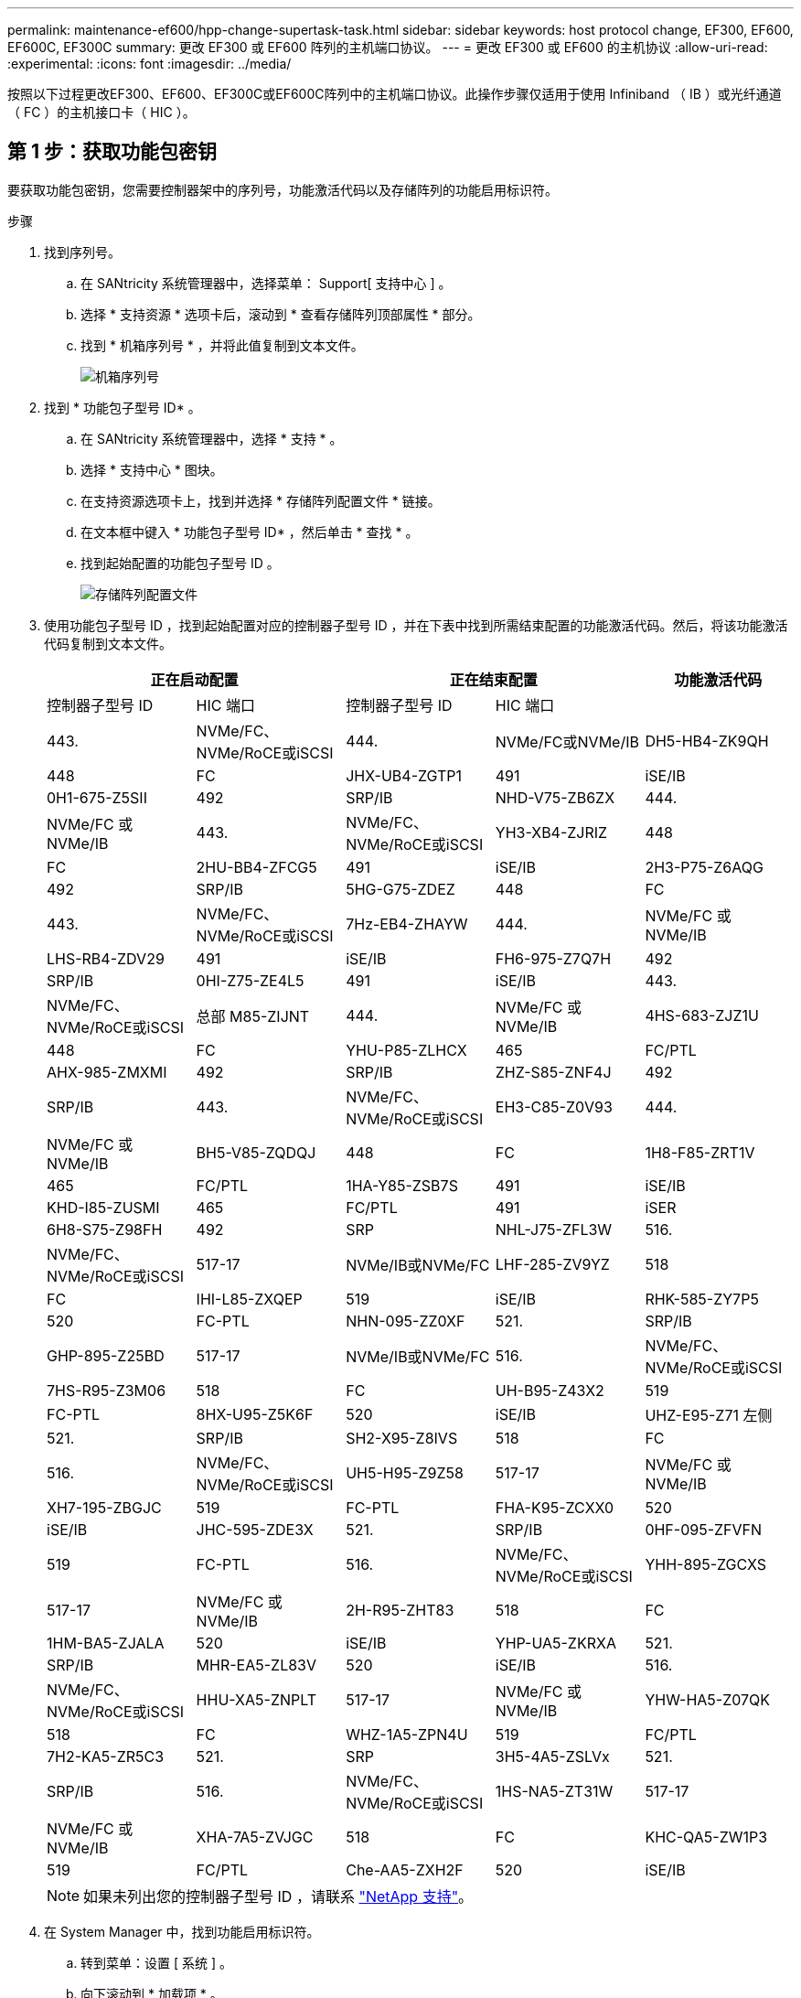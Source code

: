 ---
permalink: maintenance-ef600/hpp-change-supertask-task.html 
sidebar: sidebar 
keywords: host protocol change, EF300, EF600, EF600C, EF300C 
summary: 更改 EF300 或 EF600 阵列的主机端口协议。 
---
= 更改 EF300 或 EF600 的主机协议
:allow-uri-read: 
:experimental: 
:icons: font
:imagesdir: ../media/


[role="lead"]
按照以下过程更改EF300、EF600、EF300C或EF600C阵列中的主机端口协议。此操作步骤仅适用于使用 Infiniband （ IB ）或光纤通道（ FC ）的主机接口卡（ HIC ）。



== 第 1 步：获取功能包密钥

要获取功能包密钥，您需要控制器架中的序列号，功能激活代码以及存储阵列的功能启用标识符。

.步骤
. 找到序列号。
+
.. 在 SANtricity 系统管理器中，选择菜单： Support[ 支持中心 ] 。
.. 选择 * 支持资源 * 选项卡后，滚动到 * 查看存储阵列顶部属性 * 部分。
.. 找到 * 机箱序列号 * ，并将此值复制到文本文件。
+
image::../media/sam1130_ss_e2800_storage_array_profile_sn_smid_copy_maint-ef600.gif[机箱序列号]



. 找到 * 功能包子型号 ID* 。
+
.. 在 SANtricity 系统管理器中，选择 * 支持 * 。
.. 选择 * 支持中心 * 图块。
.. 在支持资源选项卡上，找到并选择 * 存储阵列配置文件 * 链接。
.. 在文本框中键入 * 功能包子型号 ID* ，然后单击 * 查找 * 。
.. 找到起始配置的功能包子型号 ID 。
+
image::../media/storage_array_profile2_maint-ef600.gif[存储阵列配置文件]



. 使用功能包子型号 ID ，找到起始配置对应的控制器子型号 ID ，并在下表中找到所需结束配置的功能激活代码。然后，将该功能激活代码复制到文本文件。
+
|===
2+| 正在启动配置 2+| 正在结束配置 .2+| 功能激活代码 


| 控制器子型号 ID | HIC 端口 | 控制器子型号 ID | HIC 端口 


 a| 
443.
 a| 
NVMe/FC、NVMe/RoCE或iSCSI
 a| 
444.
 a| 
NVMe/FC或NVMe/IB
 a| 
DH5-HB4-ZK9QH



 a| 
448
 a| 
FC
 a| 
JHX-UB4-ZGTP1



 a| 
491
 a| 
iSE/IB
 a| 
0H1-675-Z5SII



 a| 
492
 a| 
SRP/IB
 a| 
NHD-V75-ZB6ZX



 a| 
444.
 a| 
NVMe/FC 或 NVMe/IB
 a| 
443.
 a| 
NVMe/FC、NVMe/RoCE或iSCSI
 a| 
YH3-XB4-ZJRIZ



 a| 
448
 a| 
FC
 a| 
2HU-BB4-ZFCG5



 a| 
491
 a| 
iSE/IB
 a| 
2H3-P75-Z6AQG



 a| 
492
 a| 
SRP/IB
 a| 
5HG-G75-ZDEZ



 a| 
448
 a| 
FC
 a| 
443.
 a| 
NVMe/FC、NVMe/RoCE或iSCSI
 a| 
7Hz-EB4-ZHAYW



 a| 
444.
 a| 
NVMe/FC 或 NVMe/IB
 a| 
LHS-RB4-ZDV29



 a| 
491
 a| 
iSE/IB
 a| 
FH6-975-Z7Q7H



 a| 
492
 a| 
SRP/IB
 a| 
0HI-Z75-ZE4L5



 a| 
491
 a| 
iSE/IB
 a| 
443.
 a| 
NVMe/FC、NVMe/RoCE或iSCSI
 a| 
总部 M85-ZIJNT



 a| 
444.
 a| 
NVMe/FC 或 NVMe/IB
 a| 
4HS-683-ZJZ1U



 a| 
448
 a| 
FC
 a| 
YHU-P85-ZLHCX



 a| 
465
 a| 
FC/PTL
 a| 
AHX-985-ZMXMI



 a| 
492
 a| 
SRP/IB
 a| 
ZHZ-S85-ZNF4J



 a| 
492
 a| 
SRP/IB
 a| 
443.
 a| 
NVMe/FC、NVMe/RoCE或iSCSI
 a| 
EH3-C85-Z0V93



 a| 
444.
 a| 
NVMe/FC 或 NVMe/IB
 a| 
BH5-V85-ZQDQJ



 a| 
448
 a| 
FC
 a| 
1H8-F85-ZRT1V



 a| 
465
 a| 
FC/PTL
 a| 
1HA-Y85-ZSB7S



 a| 
491
 a| 
iSE/IB
 a| 
KHD-I85-ZUSMI



 a| 
465
 a| 
FC/PTL
 a| 
491
 a| 
iSER
 a| 
6H8-S75-Z98FH



 a| 
492
 a| 
SRP
 a| 
NHL-J75-ZFL3W



 a| 
516.
 a| 
NVMe/FC、NVMe/RoCE或iSCSI
 a| 
517-17
 a| 
NVMe/IB或NVMe/FC
 a| 
LHF-285-ZV9YZ



 a| 
518
 a| 
FC
 a| 
IHI-L85-ZXQEP



 a| 
519
 a| 
iSE/IB
 a| 
RHK-585-ZY7P5



 a| 
520
 a| 
FC-PTL
 a| 
NHN-095-ZZ0XF



 a| 
521.
 a| 
SRP/IB
 a| 
GHP-895-Z25BD



 a| 
517-17
 a| 
NVMe/IB或NVMe/FC
 a| 
516.
 a| 
NVMe/FC、NVMe/RoCE或iSCSI
 a| 
7HS-R95-Z3M06



 a| 
518
 a| 
FC
 a| 
UH-B95-Z43X2



 a| 
519
 a| 
FC-PTL
 a| 
8HX-U95-Z5K6F



 a| 
520
 a| 
iSE/IB
 a| 
UHZ-E95-Z71 左侧



 a| 
521.
 a| 
SRP/IB
 a| 
SH2-X95-Z8IVS



 a| 
518
 a| 
FC
 a| 
516.
 a| 
NVMe/FC、NVMe/RoCE或iSCSI
 a| 
UH5-H95-Z9Z58



 a| 
517-17
 a| 
NVMe/FC 或 NVMe/IB
 a| 
XH7-195-ZBGJC



 a| 
519
 a| 
FC-PTL
 a| 
FHA-K95-ZCXX0



 a| 
520
 a| 
iSE/IB
 a| 
JHC-595-ZDE3X



 a| 
521.
 a| 
SRP/IB
 a| 
0HF-095-ZFVFN



 a| 
519
 a| 
FC-PTL
 a| 
516.
 a| 
NVMe/FC、NVMe/RoCE或iSCSI
 a| 
YHH-895-ZGCXS



 a| 
517-17
 a| 
NVMe/FC 或 NVMe/IB
 a| 
2H-R95-ZHT83



 a| 
518
 a| 
FC
 a| 
1HM-BA5-ZJALA



 a| 
520
 a| 
iSE/IB
 a| 
YHP-UA5-ZKRXA



 a| 
521.
 a| 
SRP/IB
 a| 
MHR-EA5-ZL83V



 a| 
520
 a| 
iSE/IB
 a| 
516.
 a| 
NVMe/FC、NVMe/RoCE或iSCSI
 a| 
HHU-XA5-ZNPLT



 a| 
517-17
 a| 
NVMe/FC 或 NVMe/IB
 a| 
YHW-HA5-Z07QK



 a| 
518
 a| 
FC
 a| 
WHZ-1A5-ZPN4U



 a| 
519
 a| 
FC/PTL
 a| 
7H2-KA5-ZR5C3



 a| 
521.
 a| 
SRP
 a| 
3H5-4A5-ZSLVx



 a| 
521.
 a| 
SRP/IB
 a| 
516.
 a| 
NVMe/FC、NVMe/RoCE或iSCSI
 a| 
1HS-NA5-ZT31W



 a| 
517-17
 a| 
NVMe/FC 或 NVMe/IB
 a| 
XHA-7A5-ZVJGC



 a| 
518
 a| 
FC
 a| 
KHC-QA5-ZW1P3



 a| 
519
 a| 
FC/PTL
 a| 
Che-AA5-ZXH2F



 a| 
520
 a| 
iSE/IB
 a| 
SHH-TA5-ZZYHS

|===
+

NOTE: 如果未列出您的控制器子型号 ID ，请联系 https://mysupport.netapp.com/site/["NetApp 支持"^]。

. 在 System Manager 中，找到功能启用标识符。
+
.. 转到菜单：设置 [ 系统 ] 。
.. 向下滚动到 * 加载项 * 。
.. 在 * 更改功能包 * 下，找到 * 功能启用标识符 * 。
.. 将此 32 位数字复制并粘贴到文本文件中。
+
image::../media/sam1130_ss_e2800_change_feature_pack_feature_enable_identifier_copy_maint-ef600.gif[更改Feature Pack对话框]



. 转至 http://partnerspfk.netapp.com["NetApp 许可证激活：存储阵列高级功能激活"^]，并输入获取功能包所需的信息。
+
** 机箱序列号
** 功能激活代码
** 功能启用标识符注意：高级功能激活网站包含一个链接，可访问 "`高级功能激活说明 " 。` 请勿尝试对此操作步骤使用这些说明。


. 选择是通过电子邮件接收功能包的密钥文件，还是直接从站点下载。




== 第 2 步：停止主机 I/O

在转换主机端口的协议之前，请停止主机上的所有 I/O 操作。

在成功完成转换之前，您无法访问存储阵列上的数据。

.步骤
. 确保存储阵列与所有已连接主机之间未发生任何 I/O 操作。例如，您可以执行以下步骤：
+
** 停止涉及从存储映射到主机的 LUN 的所有进程。
** 确保没有应用程序向从存储映射到主机的任何 LUN 写入数据。
** 卸载与阵列上的卷关联的所有文件系统。
+

NOTE: 停止主机 I/O 操作的确切步骤取决于主机操作系统和配置，这些步骤不在本说明的范围之内。如果您不确定如何停止环境中的主机 I/O 操作，请考虑关闭主机。

+

CAUTION: * 可能的数据丢失 * - 如果在执行 I/O 操作时继续执行此操作步骤，则可能会丢失数据。



. 等待缓存中的所有数据写入驱动器。
+
当需要将缓存数据写入驱动器时，每个控制器背面的绿色缓存活动 LED 亮起。您必须等待此 LED 关闭。

. 从 SANtricity 系统管理器的主页页面中，选择 * 查看正在执行的操作 * 。
. 等待所有操作完成，然后再继续下一步。




== 第 3 步：更改功能包

更改功能包以转换主机端口的主机协议。

.步骤
. 在 SANtricity 系统管理器中，选择菜单：设置 [ 系统 ] 。
. 在 * 加载项 * 下，选择 * 更改功能包 * 。
+
image::../media/sam1130_ss_system_change_feature_pack_maint-ef600.gif[更改功能包]

. 单击 * 浏览 * ，然后选择要应用的功能包。
. 在字段中键入 * 更改 * 。
. 单击 * 更改 * 。
+
开始迁移功能包。两个控制器都会自动重新启动两次，以使新功能包生效。重新启动完成后，存储阵列将恢复为响应状态。

. 确认主机端口具有所需的协议。
+
.. 在 SANtricity 系统管理器中，选择 * 硬件 * 。
.. 单击 * 显示磁盘架的背面 * 。
.. 选择控制器 A 或控制器 B 的图形
.. 从上下文菜单中选择 * 查看设置 * 。
.. 选择 * 主机接口 * 选项卡。
.. 单击 * 显示更多设置 * 。




.下一步是什么？
转至 link:hpp-complete-protocol-conversion-task.html["完成主机协议转换"]。

